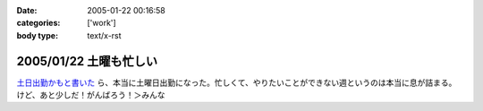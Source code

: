 :date: 2005-01-22 00:16:58
:categories: ['work']
:body type: text/x-rst

=======================
2005/01/22 土曜も忙しい
=======================

`土日出勤かもと書いた`_ ら、本当に土曜日出勤になった。忙しくて、やりたいことができない週というのは本当に息が詰まる。けど、あと少しだ！がんばろう！＞みんな

.. _`土日出勤かもと書いた`: http://www.freia.jp/taka/blog/113



.. :extend type: text/plain
.. :extend:
